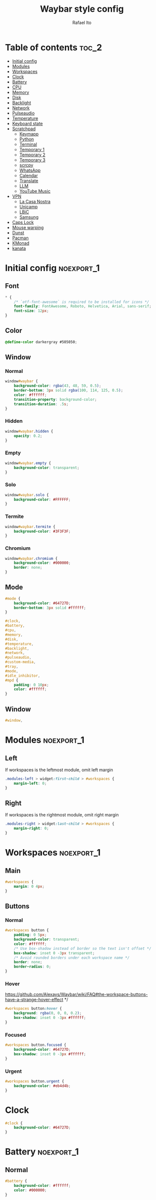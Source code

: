 #+title: Waybar style config
#+author: Rafael Ito
#+property: header-args :tangle ./style.css
#+description: Waybar style configuration
#+startup: showeverything
#+auto_tangle: t

* Table of contents :toc_2:
- [[#initial-config][Initial config]]
- [[#modules][Modules]]
- [[#workspaces][Workspaces]]
- [[#clock][Clock]]
- [[#battery][Battery]]
- [[#cpu][CPU]]
- [[#memory][Memory]]
- [[#disk][Disk]]
- [[#backlight][Backlight]]
- [[#network][Network]]
- [[#pulseaudio][Pulseaudio]]
- [[#temperature][Temperature]]
- [[#keyboard-state][Keyboard state]]
- [[#scratchpad][Scratchpad]]
  - [[#keymapp][Keymapp]]
  - [[#python][Python]]
  - [[#terminal][Terminal]]
  - [[#temporary-1][Temporary 1]]
  - [[#temporary-2][Temporary 2]]
  - [[#temporary-3][Temporary 3]]
  - [[#scrcpy][scrcpy]]
  - [[#whatsapp][WhatsApp]]
  - [[#calendar][Calendar]]
  - [[#translate][Translate]]
  - [[#llm][LLM]]
  - [[#youtube-music][YouTube Music]]
- [[#vpn][VPN]]
  - [[#la-casa-nostra][La Casa Nostra]]
  - [[#unicamp][Unicamp]]
  - [[#lbic][LBiC]]
  - [[#samsung][Samsung]]
- [[#caps-lock][Caps Lock]]
- [[#mouse-warping][Mouse warping]]
- [[#dunst][Dunst]]
- [[#pacman][Pacman]]
- [[#kmonad][KMonad]]
- [[#kanata][kanata]]

* Initial config :noexport_1:
** Font
#+begin_src css
,* {
    /* `otf-font-awesome` is required to be installed for icons */
    font-family: FontAwesome, Roboto, Helvetica, Arial, sans-serif;
    font-size: 12px;
}
#+end_src
** Color
#+begin_src css
@define-color darkergray #505050;
#+end_src
** Window
*** Normal
#+begin_src css
window#waybar {
    background-color: rgba(43, 48, 59, 0.5);
    border-bottom: 3px solid rgba(100, 114, 125, 0.5);
    color: #ffffff;
    transition-property: background-color;
    transition-duration: .5s;
}
#+end_src
*** Hidden
#+begin_src css
window#waybar.hidden {
    opacity: 0.2;
}
#+end_src
*** Empty
#+begin_src css :tangle no
window#waybar.empty {
    background-color: transparent;
}
#+end_src
*** Solo
#+begin_src css :tangle no
window#waybar.solo {
    background-color: #FFFFFF;
}
#+end_src
*** Termite
#+begin_src css
window#waybar.termite {
    background-color: #3F3F3F;
}
#+end_src
*** Chromium
#+begin_src css
window#waybar.chromium {
    background-color: #000000;
    border: none;
}
#+end_src
** Mode
#+begin_src css
#mode {
    background-color: #64727D;
    border-bottom: 3px solid #ffffff;
}

#clock,
#battery,
#cpu,
#memory,
#disk,
#temperature,
#backlight,
#network,
#pulseaudio,
#custom-media,
#tray,
#mode,
#idle_inhibitor,
#mpd {
    padding: 0 10px;
    color: #ffffff;
}
#+end_src
** Window
#+begin_src css
#window,
#+end_src
* Modules :noexport_1:
** Left
If workspaces is the leftmost module, omit left margin
#+begin_src css
.modules-left > widget:first-child > #workspaces {
    margin-left: 0;
}
#+end_src
** Right
If workspaces is the rightmost module, omit right margin
#+begin_src css
.modules-right > widget:last-child > #workspaces {
    margin-right: 0;
}
#+end_src
* Workspaces :noexport_1:
** Main
#+begin_src css
#workspaces {
    margin: 0 4px;
}
#+end_src
** Buttons
*** Normal
#+begin_src css
#workspaces button {
    padding: 0 5px;
    background-color: transparent;
    color: #ffffff;
    /* Use box-shadow instead of border so the text isn't offset */
    box-shadow: inset 0 -3px transparent;
    /* Avoid rounded borders under each workspace name */
    border: none;
    border-radius: 0;
}
#+end_src
*** Hover
https://github.com/Alexays/Waybar/wiki/FAQ#the-workspace-buttons-have-a-strange-hover-effect */
#+begin_src css
#workspaces button:hover {
    background: rgba(0, 0, 0, 0.2);
    box-shadow: inset 0 -3px #ffffff;
}
#+end_src
*** Focused
#+begin_src css
#workspaces button.focused {
    background-color: #64727D;
    box-shadow: inset 0 -3px #ffffff;
}
#+end_src
*** Urgent
#+begin_src css
#workspaces button.urgent {
    background-color: #eb4d4b;
}
#+end_src
* Clock
#+begin_src css
#clock {
    background-color: #64727D;
}
#+end_src
* Battery :noexport_1:
** Normal
#+begin_src css
#battery {
    background-color: #ffffff;
    color: #000000;
}
#+end_src
** Charging
#+begin_src css
#battery.charging, #battery.plugged {
    color: #ffffff;
    background-color: #26A65B;
}
#+end_src
** Blink
#+begin_src css
@keyframes blink {
    to {
        background-color: #ffffff;
        color: #000000;
    }
}
#+end_src
** Critical
#+begin_src css
#battery.critical:not(.charging) {
    background-color: #f53c3c;
    color: #ffffff;
    animation-name: blink;
    animation-duration: 0.5s;
    animation-timing-function: linear;
    animation-iteration-count: infinite;
    animation-direction: alternate;
}
#+end_src
** Label
#+begin_src css
label:focus {
    background-color: #000000;
}
#+end_src
* CPU
#+begin_src css
#cpu {
    background-color: #2ecc71;
    color: #000000;
}
#+end_src
* Memory
#+begin_src css
#memory {
    background-color: #9b59b6;
}
#+end_src
* Disk
#+begin_src css
#disk {
    background-color: #964B00;
}
#+end_src
* Backlight
#+begin_src css
#backlight {
    background-color: #90b1b1;
}
#+end_src
* Network :noexport_1:
** Normal
#+begin_src css
#network {
    background-color: #2980b9;
}
#+end_src
** Disconnected
#+begin_src css
#network.disconnected {
    background-color: #f53c3c;
}
#+end_src
* Pulseaudio :noexport_1:
** Normal
#+begin_src css
#pulseaudio {
    background-color: #f1c40f;
    color: #000000;
}
#+end_src
** Muted
#+begin_src css
#pulseaudio.muted {
    background-color: #90b1b1;
    color: #2a5c45;
}
#+end_src
* Temperature :noexport_1:
** Normal
#+begin_src css
#temperature {
    background-color: #f0932b;
}
#+end_src
** Critical
#+begin_src css
#temperature.critical {
    background-color: #eb4d4b;
}
#+end_src
* Keyboard state :noexport_1:
** Normal
#+begin_src css
#keyboard-state {
    background: #97e1ad;
    color: #000000;
    padding: 0 0px;
    margin: 0 5px;
    min-width: 16px;
}
#+end_src
** Label
#+begin_src css
#keyboard-state > label {
    padding: 0 5px;
}
#+end_src
** Label locked
#+begin_src css
#keyboard-state > label.locked {
    background: rgba(0, 0, 0, 0.2);
}
#+end_src
* Scratchpad
** Keymapp
*** Disabled
#+begin_src css
#custom-scratchpad-keymapp {
    color: gray;
}
#+end_src
*** Enabled
#+begin_src css
#custom-scratchpad-keymapp.enabled {
    color: green;
}
#+end_src
*** Hover
#+begin_src css
#custom-scratchpad-keymapp:hover {
    background: rgba(0, 255, 0, 0.5);
    transition: background 0.3s ease;
}
#+end_src
** Python
*** Disabled
#+begin_src css
#custom-scratchpad-python {
    color: gray;
}
#+end_src
*** Enabled
#+begin_src css
#custom-scratchpad-python.enabled {
    color: green;
}
#+end_src
*** Hover
#+begin_src css
#custom-scratchpad-python:hover {
    background: rgba(0, 255, 0, 0.5);
    transition: background 0.3s ease;
}
#+end_src
** Terminal
*** Disabled
#+begin_src css
#custom-scratchpad-terminal {
    color: gray;
}
#+end_src
*** Enabled
#+begin_src css
#custom-scratchpad-terminal.enabled {
    color: blue;
}
#+end_src
*** Hover
#+begin_src css
#custom-scratchpad-terminal:hover {
    background: rgba(0, 0, 255, 0.5);
    transition: background 0.3s ease;
}
#+end_src
** Temporary 1
*** Disabled
#+begin_src css
#custom-scratchpad-temp-1 {
    color: gray;
}
#+end_src
*** Enabled
#+begin_src css
#custom-scratchpad-temp-1.enabled {
    color: red;
}
#+end_src
*** Hover
#+begin_src css
#custom-scratchpad-temp-1:hover {
    background: rgba(255, 0, 0, 0.5);
    transition: background 0.3s ease;
}
#+end_src
** Temporary 2
*** Disabled
#+begin_src css
#custom-scratchpad-temp-2 {
    color: gray;
}
#+end_src
*** Enabled
#+begin_src css
#custom-scratchpad-temp-2.enabled {
    color: green;
}
#+end_src
*** Hover
#+begin_src css
#custom-scratchpad-temp-2:hover {
    background: rgba(0, 255, 0, 0.5);
    transition: background 0.3s ease;
}
#+end_src
** Temporary 3
*** Disabled
#+begin_src css
#custom-scratchpad-temp-3 {
    color: gray;
}
#+end_src
*** Enabled
#+begin_src css
#custom-scratchpad-temp-3.enabled {
    color: blue;
}
#+end_src
*** Hover
#+begin_src css
#custom-scratchpad-temp-3:hover {
    background: rgba(0, 0, 255, 0.5);
    transition: background 0.3s ease;
}
#+end_src
** scrcpy
*** Phone
**** Disabled
#+begin_src css
#custom-scratchpad-scrcpy-phone {
    color: gray;
}
#+end_src
**** Enabled
#+begin_src css
#custom-scratchpad-scrcpy-phone.enabled {
    color: green;
}
#+end_src
**** Hover
#+begin_src css
#custom-scratchpad-scrcpy-phone:hover {
    background: rgba(0, 255, 0, 0.5);
    transition: background 0.3s ease;
}
#+end_src
*** Watch
**** Disabled
#+begin_src css
#custom-scratchpad-scrcpy-watch {
    color: gray;
}
#+end_src
**** Enabled
#+begin_src css
#custom-scratchpad-scrcpy-watch.enabled {
    color: green;
}
#+end_src
**** Hover
#+begin_src css
#custom-scratchpad-scrcpy-watch:hover {
    background: rgba(0, 255, 0, 0.5);
    transition: background 0.3s ease;
}
#+end_src
** WhatsApp
*** Disabled
#+begin_src css
#custom-scratchpad-whatsapp {
    color: gray;
}
#+end_src
*** Enabled
#+begin_src css
#custom-scratchpad-whatsapp.enabled {
    color: green;
}
#+end_src
*** Hover
#+begin_src css
#custom-scratchpad-whatsapp:hover {
    background: rgba(0, 255, 0, 0.5);
    transition: background 0.3s ease;
}
#+end_src
** Calendar
*** Disabled
#+begin_src css
#custom-scratchpad-calendar {
    color: gray;
}
#+end_src
*** Enabled
#+begin_src css
#custom-scratchpad-calendar.enabled {
    color: #40409c;
}
#+end_src
*** Hover
#+begin_src css
#custom-scratchpad-calendar:hover {
    background: rgba(128, 173, 248, 0.5);
    transition: background 0.3s ease;
}
#+end_src
** Translate
*** Disabled
#+begin_src css
#custom-scratchpad-translate {
    color: gray;
}
#+end_src
*** Enabled
#+begin_src css
#custom-scratchpad-translate.enabled {
    color: #5080ff;
}
#+end_src
*** Hover
#+begin_src css
#custom-scratchpad-translate:hover {
    background: rgba(128, 173, 248, 0.5);
    transition: background 0.3s ease;
}
#+end_src
** LLM
*** Disabled
#+begin_src css
#custom-scratchpad-llm {
    color: gray;
}
#+end_src
*** Enabled
#+begin_src css
#custom-scratchpad-llm.enabled {
    color: #e09b9b
}
#+end_src
*** Hover
#+begin_src css
#custom-scratchpad-llm:hover {
    background: rgba(239, 203, 203, 0.5);
    transition: background 0.3s ease;
}
#+end_src
** YouTube Music
*** Disabled
#+begin_src css
#custom-scratchpad-ytmusic {
    color: gray;
}
#+end_src
*** Enabled
#+begin_src css
#custom-scratchpad-ytmusic.enabled {
    color: red;
}
#+end_src
*** Hover
#+begin_src css
#custom-scratchpad-ytmusic:hover {
    background: rgba(255, 0, 0, 0.5);
    transition: background 0.3s ease;
}
#+end_src
* VPN
** La Casa Nostra
#+begin_src css
#custom-vpn-lcn.enabled {
    background-color: #00b0b0;
    color: white;
}
#+end_src
** Unicamp
#+begin_src css
#custom-vpn-unicamp.enabled {
    background-color: #00b0b0;
    color: white;
}
#+end_src
** LBiC
#+begin_src css
#custom-vpn-lbic.enabled {
    background-color: #00b0b0;
    color: white;
}
#+end_src
** Samsung
#+begin_src css
#custom-vpn-samsung.enabled {
    background-color: #00b0b0;
    color: white;
}
#+end_src
* Caps Lock
#+begin_src css
#custom-capslock.enabled {
    background-color: #97e1ad;
    color: black;
}
#+end_src
* Mouse warping :noexport_1:
** Disabled
#+begin_src css
#custom-mouse-warping.disabled {
    color: gray;
}
#+end_src
** Enabled
#+begin_src css
#custom-mouse-warping.enabled {
    color: lightgray;
}
#+end_src
** Hover
#+begin_src css
#custom-mouse-warping:hover {
    background: rgba(128, 128, 128, 0.5);
    transition: background 0.3s ease;
}
#+end_src
* Dunst :noexport_1:
** Disabled
#+begin_src css
#custom-dunst.disabled {
    color: gray;
}
#+end_src
** Enabled
#+begin_src css
#custom-dunst.enabled {
    color: goldenrod;
}
#+end_src
** Hover
#+begin_src css
#custom-dunst:hover {
    background: rgba(128, 128, 128, 0.5);
    transition: background 0.3s ease;
}
#+end_src
* Pacman :noexport_1:
** Low
#+begin_src css
#custom-pacman.low {
    color: lightgray;
}
#+end_src
** Medium
#+begin_src css
#custom-pacman.medium {
    color: lightgray;
}
#+end_src
** High
#+begin_src css
#custom-pacman.high {
    color: lightgray;
}
#+end_src
** Hover
#+begin_src css
#custom-pacman:hover {
    background: rgba(128, 128, 128, 0.5);
    transition: background 0.3s ease;
}
#+end_src
* KMonad :noexport_1:
** Active
#+begin_src css
#custom-kmonad.active {
    color: green;
}
#+end_src
** Inactive
#+begin_src css
#custom-kmonad.inactive {
    color: gray;
}
#+end_src
** Failed
#+begin_src css
#custom-kmonad.failed {
    color: red;
}
#+end_src
** Activating
#+begin_src css
#custom-kmonad.activating {
    color: yellow;
}
#+end_src
** Deactivating
#+begin_src css
#custom-kmonad.deactivating {
    color: yellow;
}
#+end_src
** Unknown
#+begin_src css
#custom-kmonad.unknown {
    color: orange;
}
#+end_src
** Hover
#+begin_src css
#custom-kmonad:hover {
    background: rgba(128, 128, 128, 0.5);
    transition: background 0.3s ease;
}
#+end_src
* kanata :noexport_1:
** Active
#+begin_src css
#custom-kanata.active {
    color: green;
}
#+end_src
** Inactive
#+begin_src css
#custom-kanata.inactive {
    color: gray;
}
#+end_src
** Failed
#+begin_src css
#custom-kanata.failed {
    color: red;
}
#+end_src
** Activating
#+begin_src css
#custom-kanata.activating {
    color: yellow;
}
#+end_src
** Deactivating
#+begin_src css
#custom-kanata.deactivating {
    color: yellow;
}
#+end_src
** Unknown
#+begin_src css
#custom-kanata.unknown {
    color: orange;
}
#+end_src
** Hover
#+begin_src css
#custom-kanata:hover {
    background: rgba(128, 128, 128, 0.5);
    transition: background 0.3s ease;
}
#+end_src
